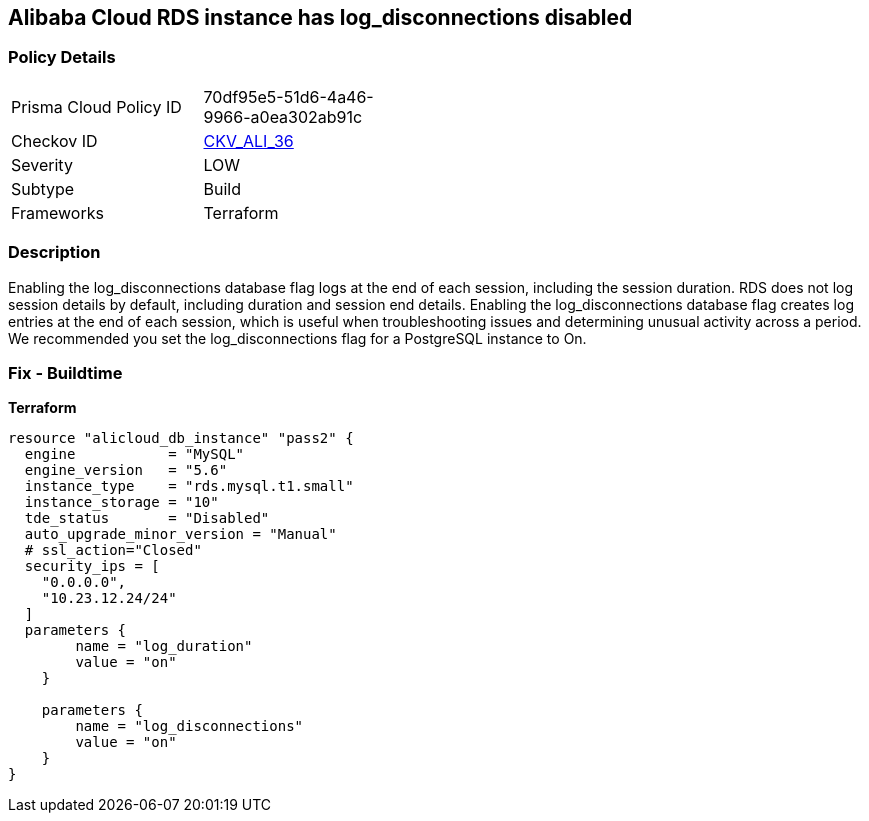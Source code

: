== Alibaba Cloud RDS instance has log_disconnections disabled


=== Policy Details
[width=45%]
[cols="1,1"]
|=== 
|Prisma Cloud Policy ID 
| 70df95e5-51d6-4a46-9966-a0ea302ab91c

|Checkov ID 
| https://github.com/bridgecrewio/checkov/tree/master/checkov/terraform/checks/resource/alicloud/RDSInstanceLogDisconnections.py[CKV_ALI_36]

|Severity
|LOW

|Subtype
|Build

|Frameworks
|Terraform

|=== 



=== Description

Enabling the log_disconnections database flag logs at the end of each session, including the session duration.
RDS does not log session details by default, including duration and session end details.
Enabling the log_disconnections database flag creates log entries at the end of each session, which is useful when troubleshooting issues and determining unusual activity across a period.
We recommended you set the log_disconnections flag for a PostgreSQL instance to On.

=== Fix - Buildtime


*Terraform* 




[source,go]
----
resource "alicloud_db_instance" "pass2" {
  engine           = "MySQL"
  engine_version   = "5.6"
  instance_type    = "rds.mysql.t1.small"
  instance_storage = "10"
  tde_status       = "Disabled"
  auto_upgrade_minor_version = "Manual"
  # ssl_action="Closed"
  security_ips = [
    "0.0.0.0",
    "10.23.12.24/24"
  ]
  parameters {
        name = "log_duration"
        value = "on"
    }

    parameters {
        name = "log_disconnections"
        value = "on"
    }
}
----
